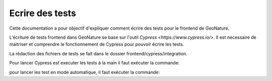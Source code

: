 Ecrire des tests
================

Cette documentation a pour objectif d'expliquer comment écrire des tests pour 
le frontend de GeoNature.

L'écriture de tests frontend dans GeoNature se base sur l'outil `Cypress <https://www.cypress.io/>`.
Il est necessaire de maitriser et comprendre le fonctionnement de Cypress pour pouvoir écrire les tests.

La rédaction des fichiers de tests se fait dans le dossier frontend/cypress/integration.

Pour lancer Cypress est executer les tests à la main il faut exécuter la commande:

.. code-block:: bash
    npm run cypress:open

pour lancer les test en mode automatique, il faut exécuter la commande:

.. code-block:: bash
    e2e:ci && e2e:coverage